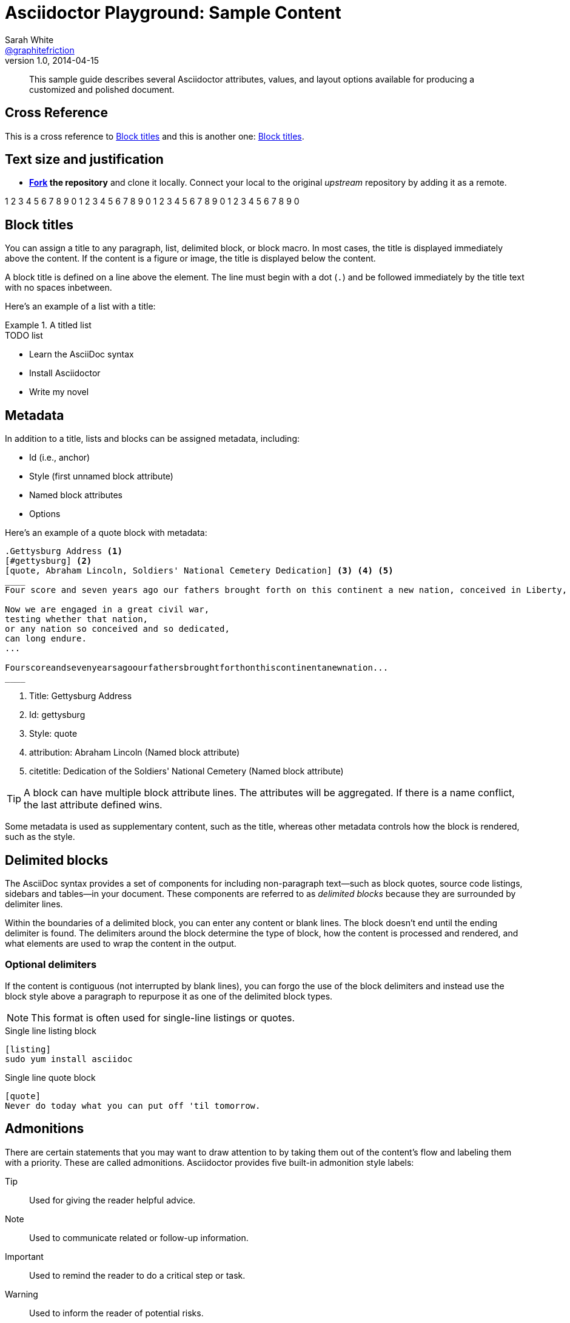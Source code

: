 = Asciidoctor Playground: Sample Content
Sarah White <https://github.com/graphitefriction[@graphitefriction]>
v1.0, 2014-04-15
:series-name: Asciidoctor EPUB3 Series
:series-volume: 2
:doctype: book
:epub-chapter-level: 2
:producer: Asciidoctor
:keywords: Asciidoctor, samples, e-book, EPUB3, KF8, MOBI, Asciidoctor.js
:copyright: CC-BY-SA 3.0
:username: graphitefriction
:description: This guide describes the Asciidoctor attributes, values, and layout options available for producing a customized and polished document.
:keywords: AsciiDoc, Asciidoctor, syntax, reference
:language: asciidoc
:imagesdir: images
:front-cover-image: images/default-cover.png

[abstract]
This sample guide describes several Asciidoctor attributes, values, and layout options available for producing a customized and polished document.

== Cross Reference

This is a cross reference to <<block-titles>> and this is another one: xref:block-titles[].

== Text size and justification

* *http://guides.github.com/overviews/forking[Fork] the repository* and clone it locally.
Connect your local to the original _upstream_ repository by adding it as a remote.

1 2 3 4 5 6 7 8 9 0 1 2 3 4 5 6 7 8 9 0 1 2 3 4 5 6 7 8 9 0 1 2 3 4 5 6 7 8 9 0

[[block-titles]]
== Block titles

You can assign a title to any paragraph, list, delimited block, or block macro.
In most cases, the title is displayed immediately above the content.
If the content is a figure or image, the title is displayed below the content.

A block title is defined on a line above the element.
The line must begin with a dot (`.`) and be followed immediately by the title text with no spaces inbetween.

Here's an example of a list with a title:

.A titled list
====
.TODO list
- Learn the AsciiDoc syntax
- Install Asciidoctor
- Write my novel
====

== Metadata

In addition to a title, lists and blocks can be assigned metadata, including:

* Id (i.e., anchor)
* Style (first unnamed block attribute)
* Named block attributes
* Options

Here's an example of a quote block with metadata:

[source]
----
.Gettysburg Address <1>
[#gettysburg] <2>
[quote, Abraham Lincoln, Soldiers' National Cemetery Dedication] <3> <4> <5>
____
Four score and seven years ago our fathers brought forth on this continent a new nation, conceived in Liberty, and dedicated to the proposition that all men are created equal.

Now we are engaged in a great civil war,
testing whether that nation,
or any nation so conceived and so dedicated,
can long endure.
...

Fourscoreandsevenyearsagoourfathersbroughtforthonthiscontinentanewnation...
____
----
<1> Title: Gettysburg Address
<2> Id: gettysburg
<3> Style: quote
<4> attribution: Abraham Lincoln (Named block attribute)
<5> citetitle: Dedication of the Soldiers' National Cemetery (Named block attribute)

TIP: A block can have multiple block attribute lines.
The attributes will be aggregated.
If there is a name conflict, the last attribute defined wins.

Some metadata is used as supplementary content, such as the title, whereas other metadata controls how the block is rendered, such as the style.

== Delimited blocks

The AsciiDoc syntax provides a set of components for including non-paragraph text--such as block quotes, source code listings, sidebars and tables--in your document.
These components are referred to as _delimited blocks_ because they are surrounded by delimiter lines.

Within the boundaries of a delimited block, you can enter any content or blank lines.
The block doesn't end until the ending delimiter is found.
The delimiters around the block determine the type of block, how the content is processed and rendered, and what elements are used to wrap the content in the output.

=== Optional delimiters

If the content is contiguous (not interrupted by blank lines), you can forgo the use of the block delimiters and instead use the block style above a paragraph to repurpose it as one of the delimited block types.

NOTE: This format is often used for single-line listings or quotes.

.Single line listing block
[source]
----
[listing]
sudo yum install asciidoc
----

.Single line quote block
[source]
----
[quote]
Never do today what you can put off 'til tomorrow.
----

== Admonitions

There are certain statements that you may want to draw attention to by taking them out of the content's flow and labeling them with a priority.
These are called admonitions.
Asciidoctor provides five built-in admonition style labels:

Tip:: Used for giving the reader helpful advice.
Note:: Used to communicate related or follow-up information.
Important:: Used to remind the reader to do a critical step or task.
Warning:: Used to inform the reader of potential risks.
Caution:: Also used to inform the reader of potential risks, take your pick.

When you want to call attention to a single paragraph, start the first line of the paragraph with the label you want to use.
The label must be uppercase and followed by a colon (`:`).

WARNING: Wolpertingers are known to nest in server racks.
Enter at your own risk.

When you want to apply an admonition label to complex content, set the label as a style attribute on a delimited block.
Admonition labels are commonly set on example blocks.
This behavior is referred to as _masquerading_.
The label must be uppercase when set as an attribute on a block.

[IMPORTANT]
.Feeding the Werewolves
====
While werewolves are hardy community members, keep in mind the following dietary concerns:

. They are allergic to cinnamon.
. More than two glasses of orange juice in 24 hours makes them howl in harmony with alarms and sirens.
. Celery makes them sad.
====

== Quotes, Prose Excerpts, and Verses

Quotes, prose excerpts and verses share the same syntax structure, including:

* style attribute, either `quote` or `verse`
* name of who the content is attributed to
* bibliographical information of the book, speech, play, etc., where the content was drawn from
* excerpt text

.Anatomy of a basic quote
----
[quote, attribution, citation title and information]
Quote or excerpt text
----

For content that doesn't require the preservation of line breaks, set the +quote+ attribute in the first position of the attribute list.
Next, set the attribution and relevant citation information.
However, these positional attributes are optional.

If the quote is a single line or paragraph, you can place the attribute list directly on top of the text.

.after landing the cloaked Klingon bird of prey in Golden Gate park
[quote, James Kirk, Star Trek IV: The Voyage Home]
Everybody remember where we parked.

For those of you who want a little bit of culture in this document, here's an excerpt of a poem by Carl Sandburg.

[verse, Carl Sandburg, Fog]
____
The fog comes
on little cat feet.

It sits looking
over harbor and city
on silent haunches
and then moves on.
____

That's all folks!
